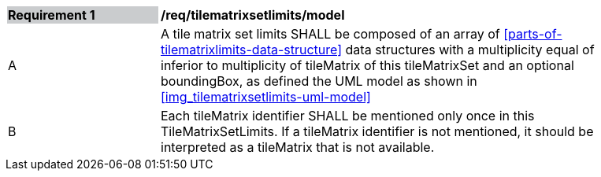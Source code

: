 [[tilematrixsetlimits_model]]
[width="90%",cols="2,6"]
|===
|*Requirement {counter:req-id}* {set:cellbgcolor:#CACCCE}|*/req/tilematrixsetlimits/model* {set:cellbgcolor:#FFFFFF}
|A |A tile matrix set limits SHALL be composed of an array of <<parts-of-tilematrixlimits-data-structure>> data structures with a multiplicity equal of inferior to multiplicity of tileMatrix of this tileMatrixSet and an optional boundingBox, as defined the UML model as shown in <<img_tilematrixsetlimits-uml-model>>
|B |Each tileMatrix identifier SHALL be mentioned only once in this TileMatrixSetLimits. If a tileMatrix identifier is not mentioned, it should be interpreted as a tileMatrix that is not available.
|===
